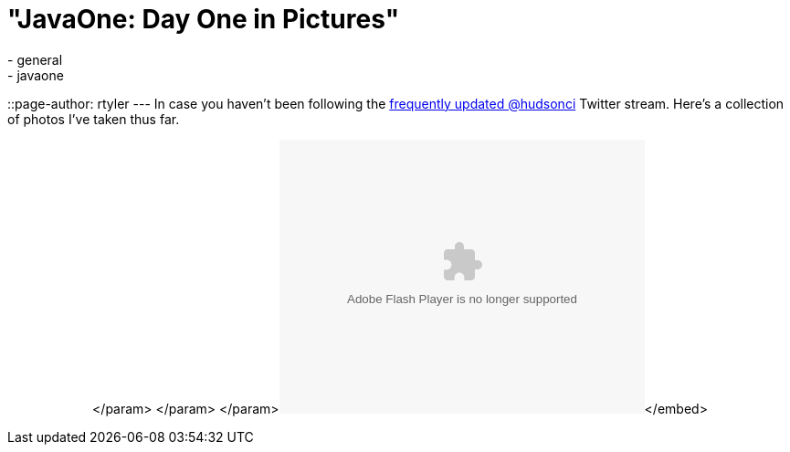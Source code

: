 = "JavaOne: Day One in Pictures"
:nodeid: 257
:created: 1285074000
:tags:
  - general
  - javaone
::page-author: rtyler
---
In case you haven't been following the https://twitter.com/hudsonci[frequently updated @hudsonci] Twitter stream. Here's a collection of photos I've taken thus far.+++<center>++++++<object width="400" height="300">++++++<param name="flashvars" value="offsite=true&lang=en-us&page_show_url=%2Fphotos%2Fhudsonlabs%2Fsets%2F72157624996965000%2Fshow%2F&page_show_back_url=%2Fphotos%2Fhudsonlabs%2Fsets%2F72157624996965000%2F&set_id=72157624996965000&jump_to=">++++++</param>+++</param> +++<param name="movie" value="https://www.flickr.com/apps/slideshow/show.swf?v=71649">++++++</param>+++</param> +++<param name="allowFullScreen" value="true">++++++</param>+++</param>+++<embed type="application/x-shockwave-flash" src="https://www.flickr.com/apps/slideshow/show.swf?v=71649" allowfullscreen="true" flashvars="offsite=true&lang=en-us&page_show_url=%2Fphotos%2Fhudsonlabs%2Fsets%2F72157624996965000%2Fshow%2F&page_show_back_url=%2Fphotos%2Fhudsonlabs%2Fsets%2F72157624996965000%2F&set_id=72157624996965000&jump_to=" width="400" height="300">++++++</embed>+++</embed>+++</object>++++++</center>+++
